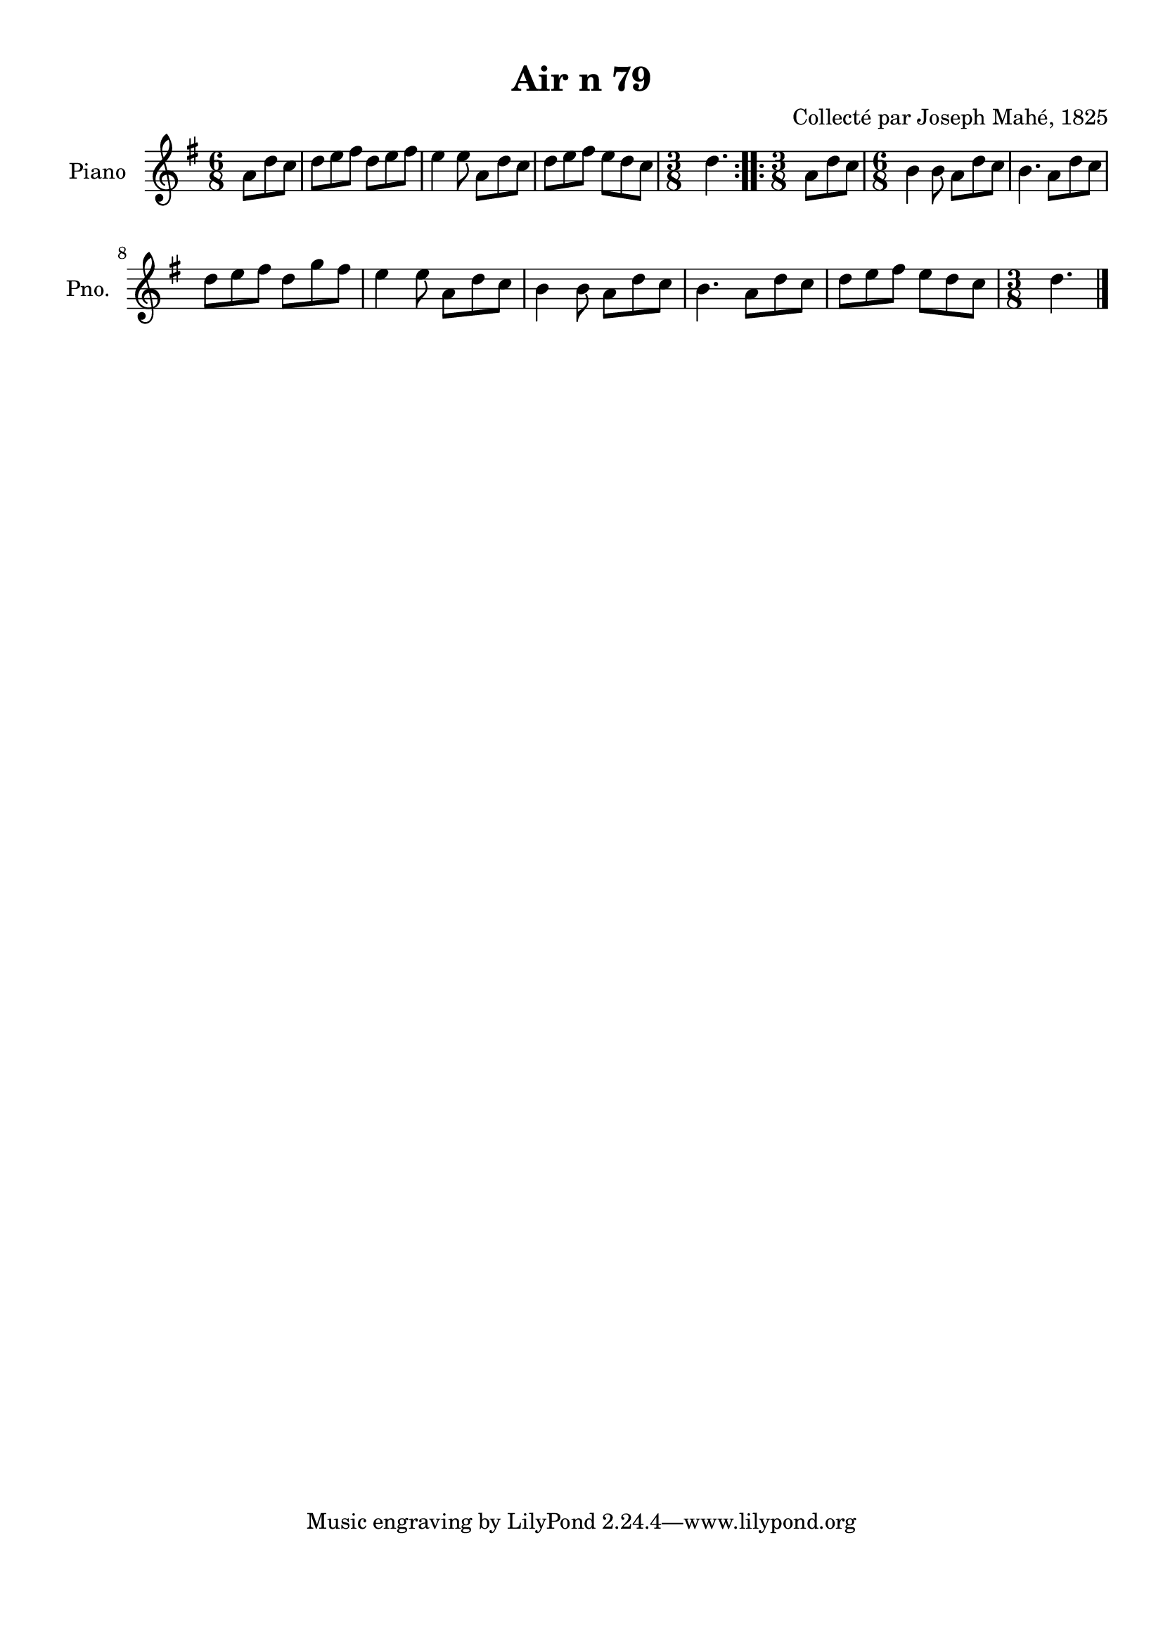 \version "2.22.2"
% automatically converted by musicxml2ly from Air_n_79.musicxml
\pointAndClickOff

\header {
    title =  "Air n 79"
    composer =  "Collecté par Joseph Mahé, 1825"
    encodingsoftware =  "MuseScore 2.2.1"
    encodingdate =  "2023-05-16"
    encoder =  "Gwenael Piel et Virginie Thion (IRISA, France)"
    source = 
    "Essai sur les Antiquites du departement du Morbihan, Joseph Mahe, 1825"
    }

#(set-global-staff-size 20.158742857142858)
\paper {
    
    paper-width = 21.01\cm
    paper-height = 29.69\cm
    top-margin = 1.0\cm
    bottom-margin = 2.0\cm
    left-margin = 1.0\cm
    right-margin = 1.0\cm
    indent = 1.6161538461538463\cm
    short-indent = 1.292923076923077\cm
    }
\layout {
    \context { \Score
        autoBeaming = ##f
        }
    }
PartPOneVoiceOne =  \relative a' {
    \repeat volta 2 {
        \clef "treble" \time 6/8 \key g \major \partial 4. a8
        [ d8 c8 ] | % 1
        d8 [ e8 fis8 ] d8 [
        e8 fis8 ] | % 2
        e4 e8 a,8 [ d8
        c8 ] | % 3
        d8 [ e8 fis8 ] e8 [
        d8 c8 ] | % 4
        \time 3/8  d4. }
    \repeat volta 2 {
        | % 5
        \time 3/8  a8 [ d8 c8 ] | % 6
        \time 6/8  b4 b8 a8 [ d8
        c8 ] | % 7
        b4. a8 [ d8 c8 ] \break
        | % 8
        d8 [ e8 fis8 ] d8 [
        g8 fis8 ] | % 9
        e4 e8 a,8 [ d8
        c8 ] | \barNumberCheck #10
        b4 b8 a8 [ d8
        c8 ] | % 11
        b4. a8 [ d8 c8 ] | % 12
        d8 [ e8 fis8 ] e8 [
        d8 c8 ] | % 13
        \time 3/8  d4. \bar "|."
        }
    }


% The score definition
\score {
    <<
        
        \new Staff
        <<
            \set Staff.instrumentName = "Piano"
            \set Staff.shortInstrumentName = "Pno."
            
            \context Staff << 
                \mergeDifferentlyDottedOn\mergeDifferentlyHeadedOn
                \context Voice = "PartPOneVoiceOne" {  \PartPOneVoiceOne }
                >>
            >>
        
        >>
    \layout {}
    % To create MIDI output, uncomment the following line:
    %  \midi {\tempo 4 = 100 }
    }

